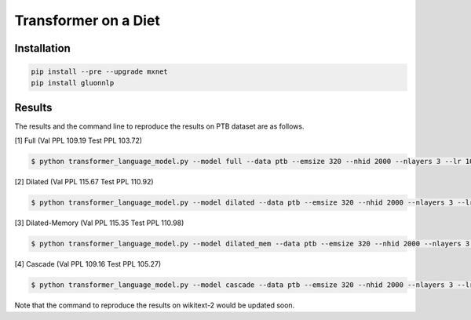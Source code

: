 Transformer on a Diet
-----------------------------------

Installation
~~~~~~~~~~~~~~~~

.. code::

    pip install --pre --upgrade mxnet
    pip install gluonnlp

Results
~~~~~~~~~~~~~~~~

The results and the command line to reproduce the results on PTB dataset are as follows.

.. editing URL for the following table: https://tinyurl.com/w62s5s9

[1] Full (Val PPL 109.19 Test PPL 103.72)

.. code-block:: console

   $ python transformer_language_model.py --model full --data ptb --emsize 320 --nhid 2000 --nlayers 3 --lr 10 --epochs 500 --batch_size 20 --bptt 70 --dropout 0.4 --dropout_h 0.25 --dropout_i 0 --dropout_e 0 --weight_drop 0 --tied --alpha 0 --beta 0 --lr_update_interval 100 --lr_update_factor 1 --num_heads 16 --scaled --units 320 --use_residual --max_src_length 1000 --warmup_steps 0 --first_window_size 1 --kernel_size 3 --d_base 2

[2] Dilated (Val PPL 115.67 Test PPL 110.92)

.. code-block:: console

   $ python transformer_language_model.py --model dilated --data ptb --emsize 320 --nhid 2000 --nlayers 3 --lr 10 --epochs 500 --batch_size 20 --bptt 70 --dropout 0.4 --dropout_h 0.25 --dropout_i 0 --dropout_e 0 --weight_drop 0 --tied --alpha 0 --beta 0 --lr_update_interval 100 --lr_update_factor 1 --num_heads 16 --scaled --units 320 --use_residual --max_src_length 1000 --warmup_steps 0 --first_window_size 1 --kernel_size 3 --d_base 2

[3] Dilated-Memory (Val PPL 115.35 Test PPL 110.98)

.. code-block:: console

   $ python transformer_language_model.py --model dilated_mem --data ptb --emsize 320 --nhid 2000 --nlayers 3 --lr 10 --epochs 500 --batch_size 20 --bptt 70 --dropout 0.4 --dropout_h 0.25 --dropout_i 0 --dropout_e 0 --weight_drop 0 --tied --alpha 0 --beta 0 --lr_update_interval 100 --lr_update_factor 1 --num_heads 16 --scaled --units 320 --use_residual --max_src_length 1000 --warmup_steps 0 --first_window_size 1 --kernel_size 3 --d_base 2

[4] Cascade (Val PPL 109.16 Test PPL 105.27)

.. code-block:: console

   $ python transformer_language_model.py --model cascade --data ptb --emsize 320 --nhid 2000 --nlayers 3 --lr 10 --epochs 500 --batch_size 20 --bptt 70 --dropout 0.4 --dropout_h 0.25 --dropout_i 0 --dropout_e 0 --weight_drop 0 --tied --alpha 0 --beta 0 --lr_update_interval 100 --lr_update_factor 1 --num_heads 16 --scaled --units 320 --use_residual --max_src_length 1000 --warmup_steps 0 --first_window_size 4 --window_size_multiplier 2 --kernel_size 3 --d_base 2

Note that the command to reproduce the results on wikitext-2 would be updated soon.
